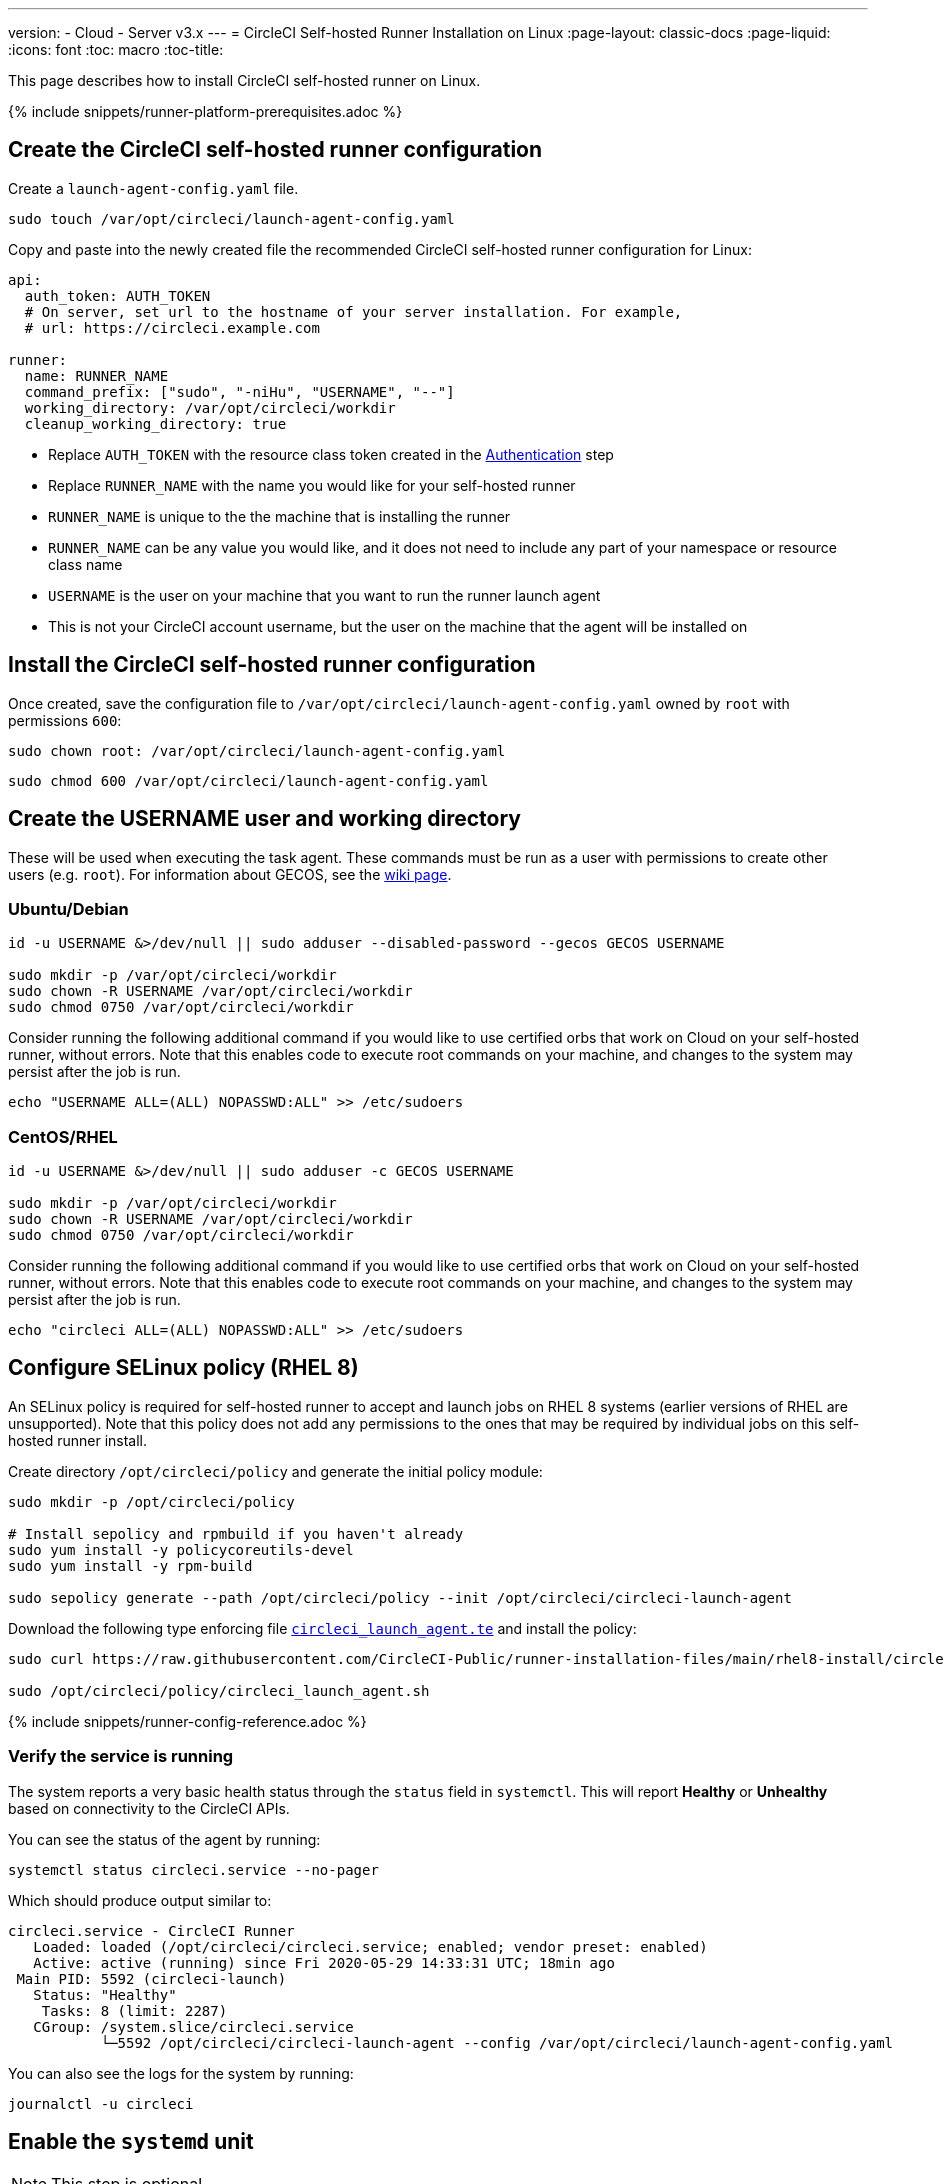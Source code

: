 ---
version:
- Cloud
- Server v3.x
---
= CircleCI Self-hosted Runner Installation on Linux
:page-layout: classic-docs
:page-liquid:
:icons: font
:toc: macro
:toc-title:

toc::[]

This page describes how to install CircleCI self-hosted runner on Linux.

{% include snippets/runner-platform-prerequisites.adoc %}

[#create-the-circleci-self-hosted-runner-configuration]
== Create the CircleCI self-hosted runner configuration

Create a `launch-agent-config.yaml` file. 

```shell
sudo touch /var/opt/circleci/launch-agent-config.yaml
```

Copy and paste into the newly created file the recommended CircleCI self-hosted runner configuration for Linux:

```yaml
api:
  auth_token: AUTH_TOKEN
  # On server, set url to the hostname of your server installation. For example,
  # url: https://circleci.example.com

runner:
  name: RUNNER_NAME
  command_prefix: ["sudo", "-niHu", "USERNAME", "--"]
  working_directory: /var/opt/circleci/workdir
  cleanup_working_directory: true
```

- Replace `AUTH_TOKEN` with the resource class token created in the xref:runner-installation.adoc#authentication[Authentication] step
- Replace `RUNNER_NAME` with the name you would like for your self-hosted runner
- `RUNNER_NAME` is unique to the the machine that is installing the runner
- `RUNNER_NAME` can be any value you would like, and it does not need to include any part of your namespace or resource class name
- `USERNAME` is the user on your machine that you want to run the runner launch agent
- This is not your CircleCI account username, but the user on the machine that the agent will be installed on

[#install-the-circleci-self-hosted-runner-configuration]
== Install the CircleCI self-hosted runner configuration

Once created, save the configuration file to `/var/opt/circleci/launch-agent-config.yaml` owned by `root` with permissions `600`:

```shell
sudo chown root: /var/opt/circleci/launch-agent-config.yaml
```

```shell
sudo chmod 600 /var/opt/circleci/launch-agent-config.yaml
```

[#create-the-username-user-and-working-directory]
== Create the USERNAME user and working directory

These will be used when executing the task agent. These commands must be run as a user with permissions to create other users (e.g. `root`). For information about GECOS, see the https://en.wikipedia.org/wiki/Gecos_field[wiki page].

[#ubuntu-debian]
=== Ubuntu/Debian

```shell
id -u USERNAME &>/dev/null || sudo adduser --disabled-password --gecos GECOS USERNAME

sudo mkdir -p /var/opt/circleci/workdir
sudo chown -R USERNAME /var/opt/circleci/workdir
sudo chmod 0750 /var/opt/circleci/workdir
```

Consider running the following additional command if you would like to use certified orbs that work on Cloud on your self-hosted runner, without errors. Note that this enables code to execute root commands on your machine, and changes to the system may persist after the job is run.

```shell
echo "USERNAME ALL=(ALL) NOPASSWD:ALL" >> /etc/sudoers
```

[#centos-rhel]
=== CentOS/RHEL

```shell
id -u USERNAME &>/dev/null || sudo adduser -c GECOS USERNAME

sudo mkdir -p /var/opt/circleci/workdir
sudo chown -R USERNAME /var/opt/circleci/workdir
sudo chmod 0750 /var/opt/circleci/workdir
```

Consider running the following additional command if you would like to use certified orbs that work on Cloud on your self-hosted runner, without errors. Note that this enables code to execute root commands on your machine, and changes to the system may persist after the job is run.

```shell
echo "circleci ALL=(ALL) NOPASSWD:ALL" >> /etc/sudoers
```

[#configure-selinux-policy]
== Configure SELinux policy (RHEL 8)

An SELinux policy is required for self-hosted runner to accept and launch jobs on RHEL 8 systems (earlier versions of RHEL are unsupported). Note that this policy does not add any permissions to the ones that may be required by individual jobs on this self-hosted runner install.

Create directory `/opt/circleci/policy` and generate the initial policy module:

```shell
sudo mkdir -p /opt/circleci/policy

# Install sepolicy and rpmbuild if you haven't already
sudo yum install -y policycoreutils-devel
sudo yum install -y rpm-build

sudo sepolicy generate --path /opt/circleci/policy --init /opt/circleci/circleci-launch-agent
```

Download the following type enforcing file https://raw.githubusercontent.com/CircleCI-Public/runner-installation-files/main/rhel8-install/circleci_launch_agent.te[`circleci_launch_agent.te`] and install the policy:

```shell
sudo curl https://raw.githubusercontent.com/CircleCI-Public/runner-installation-files/main/rhel8-install/circleci_launch_agent.te --output /opt/circleci/policy/circleci_launch_agent.te

sudo /opt/circleci/policy/circleci_launch_agent.sh
```

{% include snippets/runner-config-reference.adoc %}

[#verify-the service-is-running]
=== Verify the service is running

The system reports a very basic health status through the `status` field in `systemctl`. This will report **Healthy** or **Unhealthy** based on connectivity to the CircleCI APIs.

You can see the status of the agent by running:

```shell
systemctl status circleci.service --no-pager
```

Which should produce output similar to:

```
circleci.service - CircleCI Runner
   Loaded: loaded (/opt/circleci/circleci.service; enabled; vendor preset: enabled)
   Active: active (running) since Fri 2020-05-29 14:33:31 UTC; 18min ago
 Main PID: 5592 (circleci-launch)
   Status: "Healthy"
    Tasks: 8 (limit: 2287)
   CGroup: /system.slice/circleci.service
           └─5592 /opt/circleci/circleci-launch-agent --config /var/opt/circleci/launch-agent-config.yaml
```

You can also see the logs for the system by running:

```shell
journalctl -u circleci
```

[#enable-the-systemd-unit]
== Enable the `systemd` unit

NOTE: This step is optional.

You will need to have https://systemd.io/[systemd] version 235+ installed for this optional step.

Create `/opt/circleci/circleci.service` owned by `root` with permissions `755`.

```shell
sudo chown root: /opt/circleci/circleci.service
```

```shell
sudo chmod 755 /opt/circleci/circleci.service
```

You must ensure that `TimeoutStopSec` is greater than the total amount of time a task will run for - which defaults to 5 hours.

If you want to configure the CircleCI self-hosted runner installation to start on boot, it is important to note that the launch agent will attempt to consume and start jobs as soon as it starts, so it should be configured appropriately before starting. The launch agent may be configured as a service and be managed by `systemd` with the following scripts:

```
[Unit]
Description=CircleCI Runner
After=network.target
[Service]
ExecStart=/var/opt/circleci/circleci-launch-agent --config /var/opt/circleci/launch-agent-config.yaml
Restart=always
User=root
NotifyAccess=exec
TimeoutStopSec=18300
[Install]
WantedBy = multi-user.target
```

Unlike the task agent, which uses the environment of the `circleci` user, the launch agent will need to have any required environment variables (e.g., proxy settings) explicitly defined in the unit configuration file. These can be set by `Environment=` or `EnvironmentFile=`. https://www.freedesktop.org/software/systemd/man/systemd.exec.html#Environment[Please visit the `systemd` documentation for more information].

You can now enable the service:

```shell
systemctl enable /var/opt/circleci/circleci.service
```

[#start-the-service]
== Start the service

When the CircleCI self-hosted runner service starts, it will immediately attempt to start running jobs, so it should be fully configured before the first start of the service.

```shell
systemctl start circleci.service
```
